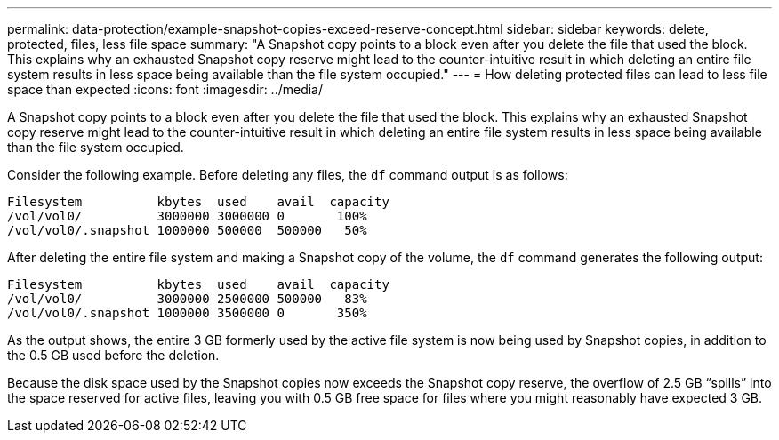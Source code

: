 ---
permalink: data-protection/example-snapshot-copies-exceed-reserve-concept.html
sidebar: sidebar
keywords: delete, protected, files, less file space
summary: "A Snapshot copy points to a block even after you delete the file that used the block. This explains why an exhausted Snapshot copy reserve might lead to the counter-intuitive result in which deleting an entire file system results in less space being available than the file system occupied."
---
= How deleting protected files can lead to less file space than expected
:icons: font
:imagesdir: ../media/

[.lead]
A Snapshot copy points to a block even after you delete the file that used the block. This explains why an exhausted Snapshot copy reserve might lead to the counter-intuitive result in which deleting an entire file system results in less space being available than the file system occupied.

Consider the following example. Before deleting any files, the `df` command output is as follows:

----

Filesystem          kbytes  used    avail  capacity
/vol/vol0/          3000000 3000000 0       100%
/vol/vol0/.snapshot 1000000 500000  500000   50%
----

After deleting the entire file system and making a Snapshot copy of the volume, the `df` command generates the following output:

----

Filesystem          kbytes  used    avail  capacity
/vol/vol0/          3000000 2500000 500000   83%
/vol/vol0/.snapshot 1000000 3500000 0       350%
----

As the output shows, the entire 3 GB formerly used by the active file system is now being used by Snapshot copies, in addition to the 0.5 GB used before the deletion.

Because the disk space used by the Snapshot copies now exceeds the Snapshot copy reserve, the overflow of 2.5 GB "`spills`" into the space reserved for active files, leaving you with 0.5 GB free space for files where you might reasonably have expected 3 GB.
